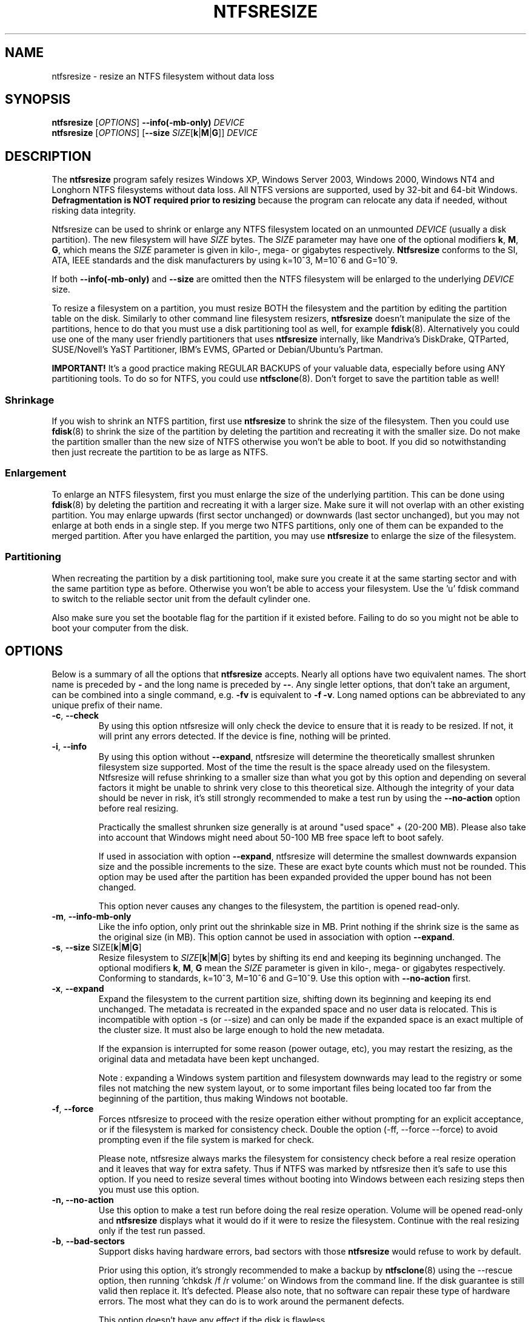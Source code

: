 .\" Copyright (c) 2002\-2006 Szabolcs Szakacsits.
.\" Copyright (c) 2005 Richard Russon.
.\" This file may be copied under the terms of the GNU Public License.
.\"
.TH NTFSRESIZE 8 "February 2006" "ntfs-3g 2012.1.15"
.SH NAME
ntfsresize \- resize an NTFS filesystem without data loss
.SH SYNOPSIS
.B ntfsresize
[\fIOPTIONS\fR]
.B \-\-info(\-mb\-only)
.I DEVICE
.br
.B ntfsresize
[\fIOPTIONS\fR]
[\fB\-\-size \fISIZE\fR[\fBk\fR|\fBM\fR|\fBG\fR]]
.I DEVICE
.SH DESCRIPTION
The
.B ntfsresize
program safely resizes Windows XP, Windows Server 2003, Windows 2000, Windows
NT4 and Longhorn NTFS filesystems without data loss. All NTFS versions are
supported, used by 32\-bit and 64\-bit Windows.
.B Defragmentation is NOT required prior to resizing
because the program can relocate any data if needed, without risking data
integrity.
.PP
Ntfsresize can be used to shrink or enlarge any NTFS filesystem located
on an unmounted
.I DEVICE
(usually a disk partition). The new filesystem will have
.I SIZE
bytes.
The
.I SIZE
parameter may have one of the optional modifiers
.BR k ,
.BR M ,
.BR G ,
which means the
.I SIZE
parameter is given in kilo\-, mega\- or gigabytes respectively.
.B Ntfsresize
conforms to the SI, ATA, IEEE standards and the disk manufacturers
by using k=10^3, M=10^6 and G=10^9.

If both
.B \-\-info(\-mb\-only)
and
.B \-\-size
are omitted then the
NTFS filesystem will be enlarged to the underlying
.I DEVICE
size.
.PP
To resize a filesystem on a partition, you must resize BOTH the filesystem
and the partition by editing the partition table on the disk. Similarly to
other command line filesystem resizers,
.B ntfsresize
doesn't manipulate the size of the partitions, hence
to do that you must use a disk partitioning tool as well, for example
.BR fdisk (8).
Alternatively you could use one of the many user friendly partitioners that
uses
.B ntfsresize
internally, like Mandriva's DiskDrake, QTParted, SUSE/Novell's YaST Partitioner,
IBM's EVMS, GParted or Debian/Ubuntu's Partman.
.PP
.B IMPORTANT!
It's a good practice making REGULAR BACKUPS of your valuable data, especially
before using ANY partitioning tools. To do so for NTFS, you could use
.BR ntfsclone (8).
Don't forget to save the partition table as well!
.SS Shrinkage
If you wish to shrink an NTFS partition, first use
.B ntfsresize
to shrink the size of the filesystem. Then you could use
.BR fdisk (8)
to shrink the size of the partition by deleting the
partition and recreating it with the smaller size.
Do not make the partition smaller than the new size of
NTFS otherwise you won't be able to boot. If you did so notwithstanding
then just recreate the partition to be as large as NTFS.
.SS Enlargement
To enlarge an NTFS filesystem, first you must enlarge the size of the
underlying partition. This can be done using
.BR fdisk (8)
by deleting the partition and recreating it with a larger size.
Make sure it will not overlap with an other existing partition.
You may enlarge upwards (first sector unchanged) or downwards (last
sector unchanged), but you may not enlarge at both ends in a single step.
If you merge two NTFS partitions, only one of them can be expanded to the
merged partition.
After you have enlarged the partition, you may use
.B ntfsresize
to enlarge the size of the filesystem.
.SS Partitioning
When recreating the partition by a disk partitioning tool,
make sure you create it at the same
starting sector and with the same partition type as before.
Otherwise you won't be able to access your filesystem. Use the 'u'
fdisk command to switch to the reliable sector unit from the
default cylinder one.

Also make sure you set the bootable flag for the partition if it
existed before. Failing to do so you might not be able to boot your
computer from the disk.
.SH OPTIONS
Below is a summary of all the options that
.B ntfsresize
accepts.  Nearly all options have two equivalent names.  The short name is
preceded by
.B \-
and the long name is preceded by
.BR \-\- .
Any single letter options, that don't take an argument, can be combined into a
single command, e.g.
.B \-fv
is equivalent to
.BR "\-f \-v" .
Long named options can be abbreviated to any unique prefix of their name.
.TP
\fB\-c\fR, \fB\-\-check\fR
By using this option ntfsresize will only check the device to ensure that it
is ready to be resized. If not, it will print any errors detected. 
If the device is fine, nothing will be printed.
.TP
\fB\-i\fR, \fB\-\-info\fR
By using this option without \fB\-\-expand\fP, ntfsresize will determine the
theoretically smallest shrunken filesystem size supported.
Most of the time the result is the space
already used on the filesystem. Ntfsresize will refuse shrinking to a
smaller size than what you got by this option and depending on several
factors it might be unable to shrink very close to this theoretical
size. Although the integrity of your data should be never in risk,
it's still strongly recommended to make a test run by using the
\fB\-\-no\-action\fR option before real resizing.

Practically the smallest shrunken size generally is
at around "used space" + (20\-200 MB). Please also take into account
that Windows might need about 50\-100 MB free space left to boot safely.

If used in association with option \fB\-\-expand\fP, ntfsresize will determine
the smallest downwards expansion size and the possible increments to the
size. These are exact byte counts which must not be rounded.
This option may be used after the partition has been expanded
provided the upper bound has not been changed.

This option never causes any changes to the filesystem, the partition is
opened read\-only.
.TP
\fB\-m\fR, \fB\-\-info\-mb\-only\fR
Like the info option, only print out the shrinkable size in MB.  Print nothing
if the shrink size is the same as the original size (in MB).
This option cannot be used in association with option \fB\-\-expand\fP.
.TP
\fB\-s\fR, \fB\-\-size\fR SIZE\fR[\fBk\fR|\fBM\fR|\fBG\fR]
Resize filesystem to \fISIZE\fR[\fBk\fR|\fBM\fR|\fBG\fR] bytes by
shifting its end and keeping its beginning unchanged.
The optional modifiers
.BR k ,
.BR M ,
.B G
mean the
.I SIZE
parameter is given in kilo\-, mega\- or gigabytes respectively.
Conforming to standards, k=10^3, M=10^6 and G=10^9. Use this option
with
.B \-\-no\-action
first.
.TP
\fB\-x\fR, \fB\-\-expand\fR
Expand the filesystem to the current partition size, shifting down its
beginning and keeping its end unchanged. The metadata is recreated in the
expanded space and no user data is relocated. This is incompatible with
option \-s (or \-\-size) and can only be made if the expanded space is an
exact multiple of the cluster size. It must also be large enough to hold the
new metadata.

If the expansion is interrupted for some reason (power outage, etc), you may
restart the resizing, as the original data and metadata have been kept
unchanged.

Note : expanding a Windows system partition and filesystem downwards may lead
to the registry or some files not matching the new system layout, or to
some important files being located too far from the beginning of the
partition, thus making Windows not bootable.
.TP
\fB\-f\fR, \fB\-\-force\fR
Forces ntfsresize to proceed with the resize operation either without
prompting for an explicit acceptance, or if the filesystem is marked for
consistency check. Double the option (-ff, --force --force) to avoid
prompting even if the file system is marked for check.

Please note, ntfsresize always marks the filesystem
for consistency check before a real resize operation
and it leaves that way for extra
safety. Thus if NTFS was marked by ntfsresize then it's safe to
use this option. If you need
to resize several times without booting into Windows between each
resizing steps then you must use this option.
.TP
.B \-n, \-\-no\-action
Use this option to make a test run before doing the real resize operation.
Volume will be opened read\-only and
.B ntfsresize
displays what it would do if it were to resize the filesystem.
Continue with the real resizing only if the test run passed.
.TP
\fB\-b\fR, \fB\-\-bad\-sectors\fR
Support disks having hardware errors, bad sectors with those
.B ntfsresize
would refuse to work by default.

Prior using this option, it's strongly recommended to make a backup by
.BR ntfsclone (8)
using the \-\-rescue option, then running 'chkdsk /f /r volume:' on Windows
from the command line. If the disk guarantee is still valid then replace it.
It's defected. Please also note, that no software can repair these type of
hardware errors. The most what they can do is to work around the permanent
defects.

This option doesn't have any effect if the disk is flawless.
.TP
\fB\-P\fR, \fB\-\-no\-progress\-bar\fR
Don't show progress bars.
.TP
\fB\-v\fR, \fB\-\-verbose\fR
More output.
.TP
\fB\-V\fR, \fB\-\-version\fR
Print the version number of
.B ntfsresize
and exit.
.TP
\fB\-h\fR, \fB\-\-help\fR
Display help and exit.
.SH EXIT CODES
The exit code is 0 on success, non\-zero otherwise.
.SH KNOWN ISSUES
No reliability problem is known. If you need
help please try the Ntfsresize FAQ first (see below) and if you
don't find your answer then send your question, comment or bug report to
the development team:
.br
.nh
ntfs\-3g\-devel@lists.sf.net
.hy
.PP
There are a few very rarely met restrictions at present: filesystems having
unknown bad sectors, relocation
of the first MFT extent and resizing into the middle of a $MFTMirr extent
aren't supported yet. These cases are detected and
resizing is restricted to a safe size or the closest safe
size is displayed.
.PP
.B Ntfsresize
schedules an NTFS consistency check and
after the first boot into Windows you must see
.B chkdsk
running on a blue background. This is intentional and no need to worry about it.
Windows may force a quick reboot after the consistency check.
Moreover after repartitioning your disk and depending on the
hardware configuration, the Windows message
.B System Settings Change
may also appear. Just acknowledge it and reboot again.
.PP
The disk geometry handling semantic (HDIO_GETGEO ioctl) has changed
in an incompatible way in Linux 2.6 kernels and this triggered multitudinous
partition table corruptions resulting in unbootable Windows systems, even if
NTFS was consistent, if
.BR parted (8)
was involved in some way. This problem was often attributed to ntfsresize
but in fact it's completely independent of NTFS thus ntfsresize. Moreover
ntfsresize never touches the partition table at all. By changing
the 'Disk Access Mode' to LBA in the BIOS makes booting work
again, most of the time. You can find more information about this issue
in the Troubleshooting section of the below referred Ntfsresize FAQ.
.SH AUTHORS
.B ntfsresize
was written by Szabolcs Szakacsits, with contributions from Anton Altaparmakov
and Richard Russon.
It was ported to ntfs-3g by Erik Larsson and Jean-Pierre Andre.
.SH ACKNOWLEDGEMENT
Many thanks to Anton Altaparmakov and Richard Russon
for libntfs, the excellent documentation and comments,
to Gergely Madarasz, Dewey M. Sasser and Miguel Lastra and his colleagues
at the University of Granada for their continuous and highly valuable help,
furthermore to Erik Meade, Martin Fick, Sandro Hawke, Dave Croal,
Lorrin Nelson, Geert Hendrickx, Robert Bjorkman and Richard Burdick
for beta testing the relocation support, to Florian Eyben, Fritz Oppliger,
Richard Ebling, Sid\-Ahmed Touati, Jan Kiszka, Benjamin Redelings, Christopher
Haney, Ryan Durk, Ralf Beyer, Scott Hansen, Alan Evans for the valued
contributions and to Theodore Ts'o whose
.BR resize2fs (8)
man page originally formed the basis of this page.
.SH AVAILABILITY
.B ntfsresize
is part of the
.B ntfs-3g
package and is available from:
.br
.nh
http://www.tuxera.com/community/
.hy
.sp
.B Ntfsresize
related news, example of usage, troubleshooting, statically linked binary and
FAQ (frequently asked questions) are maintained at:
.br
.nh
http://mlf.linux.rulez.org/mlf/ezaz/ntfsresize.html
.hy
.SH SEE ALSO
.BR fdisk (8),
.BR cfdisk (8),
.BR sfdisk (8),
.BR parted (8),
.BR evms (8),
.BR ntfsclone (8),
.BR mkntfs (8),
.BR ntfsprogs (8)
